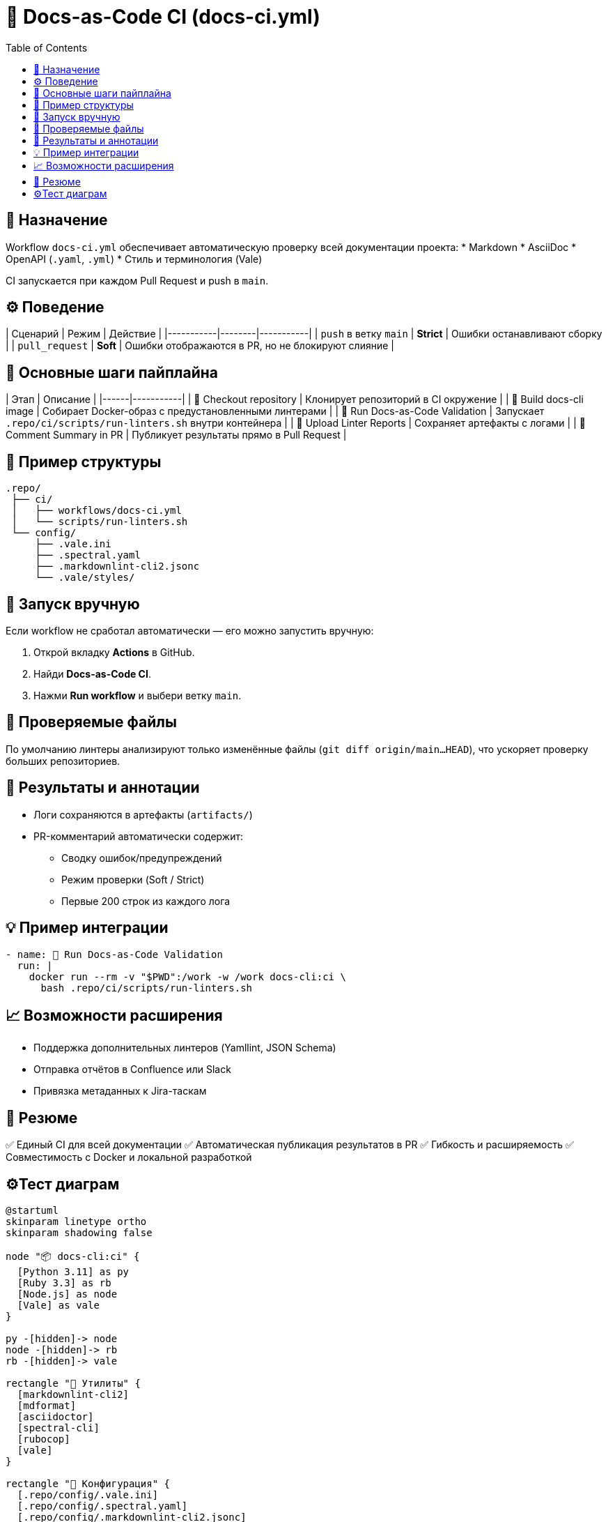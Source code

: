 = 🧱 Docs-as-Code CI (docs-ci.yml)
:toc:
:toclevels: 2

== 🎯 Назначение

Workflow `docs-ci.yml` обеспечивает автоматическую проверку всей документации проекта:
* Markdown
* AsciiDoc
* OpenAPI (`.yaml`, `.yml`)
* Стиль и терминология (Vale)

CI запускается при каждом Pull Request и push в `main`.

== ⚙️ Поведение

| Сценарий | Режим | Действие |
|-----------|--------|-----------|
| `push` в ветку `main` | **Strict** | Ошибки останавливают сборку |
| `pull_request` | **Soft** | Ошибки отображаются в PR, но не блокируют слияние |

== 🧰 Основные шаги пайплайна

| Этап | Описание |
|------|-----------|
| 🧭 Checkout repository | Клонирует репозиторий в CI окружение |
| 🧰 Build docs-cli image | Собирает Docker-образ с предустановленными линтерами |
| 🚀 Run Docs-as-Code Validation | Запускает `.repo/ci/scripts/run-linters.sh` внутри контейнера |
| 📎 Upload Linter Reports | Сохраняет артефакты с логами |
| 💬 Comment Summary in PR | Публикует результаты прямо в Pull Request |

== 🧱 Пример структуры

[source,text]
----
.repo/
 ├── ci/
 │   ├── workflows/docs-ci.yml
 │   └── scripts/run-linters.sh
 └── config/
     ├── .vale.ini
     ├── .spectral.yaml
     ├── .markdownlint-cli2.jsonc
     └── .vale/styles/
----

== 🚀 Запуск вручную

Если workflow не сработал автоматически — его можно запустить вручную:

1. Открой вкладку **Actions** в GitHub.
2. Найди **Docs-as-Code CI**.
3. Нажми **Run workflow** и выбери ветку `main`.

== 🧩 Проверяемые файлы

По умолчанию линтеры анализируют только изменённые файлы (`git diff origin/main...HEAD`),  
что ускоряет проверку больших репозиториев.

== 🧾 Результаты и аннотации

* Логи сохраняются в артефакты (`artifacts/`)
* PR-комментарий автоматически содержит:
  - Сводку ошибок/предупреждений
  - Режим проверки (Soft / Strict)
  - Первые 200 строк из каждого лога

== 💡 Пример интеграции

[source,yaml]
----
- name: 🚀 Run Docs-as-Code Validation
  run: |
    docker run --rm -v "$PWD":/work -w /work docs-cli:ci \
      bash .repo/ci/scripts/run-linters.sh
----

== 📈 Возможности расширения

* Поддержка дополнительных линтеров (Yamllint, JSON Schema)
* Отправка отчётов в Confluence или Slack
* Привязка метаданных к Jira-таскам

== 🧠 Резюме

✅ Единый CI для всей документации  
✅ Автоматическая публикация результатов в PR  
✅ Гибкость и расширяемость  
✅ Совместимость с Docker и локальной разработкой


== ⚙️Тест диаграм

[plantuml, docker-structure, png]
----
@startuml
skinparam linetype ortho
skinparam shadowing false

node "📦 docs-cli:ci" {
  [Python 3.11] as py
  [Ruby 3.3] as rb
  [Node.js] as node
  [Vale] as vale
}

py -[hidden]-> node
node -[hidden]-> rb
rb -[hidden]-> vale

rectangle "🔧 Утилиты" {
  [markdownlint-cli2]
  [mdformat]
  [asciidoctor]
  [spectral-cli]
  [rubocop]
  [vale]
}

rectangle "📁 Конфигурация" {
  [.repo/config/.vale.ini]
  [.repo/config/.spectral.yaml]
  [.repo/config/.markdownlint-cli2.jsonc]
  [.repo/config/.vale/styles/]
}

rectangle "🧠 Скрипты CI" {
  [.repo/ci/scripts/run-linters.sh]
  [.repo/ci/scripts/run_doctest.rb]
}

vale --> "Vale Styles"
@enduml